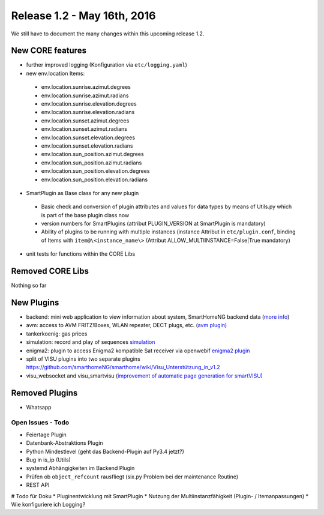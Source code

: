 ============================
Release 1.2 - May 16th, 2016
============================

We still have to document the many changes within this upcoming release 1.2. 

New CORE features
-----------------

* further improved logging (Konfiguration via ``etc/logging.yaml``)
* new env.location Items: 

 - env.location.sunrise.azimut.degrees
 - env.location.sunrise.azimut.radians
 - env.location.sunrise.elevation.degrees
 - env.location.sunrise.elevation.radians
 - env.location.sunset.azimut.degrees
 - env.location.sunset.azimut.radians
 - env.location.sunset.elevation.degrees
 - env.location.sunset.elevation.radians
 - env.location.sun_position.azimut.degrees
 - env.location.sun_position.azimut.radians
 - env.location.sun_position.elevation.degrees
 - env.location.sun_position.elevation.radians

* SmartPlugin as Base class for any new plugin

 - Basic check and conversion of plugin attributes and values for data types by means of Utils.py which is part of the base plugin class now
 - version numbers for SmartPlugins (attribut PLUGIN_VERSION at SmartPlugin is mandatory)
 - Ability of plugins to be running with multiple instances  (instance Attribut in ``etc/plugin.conf``,
   binding of Items with ``item@\<instance_name\>`` (Attribut ALLOW_MULTIINSTANCE=False|True mandatory)

* unit tests for functions within the CORE Libs

Removed CORE Libs
-----------------

Nothing so far

New Plugins
-----------
* backend: mini web application to view information about system, SmartHomeNG backend data (`more info <https://github.com/smarthomeNG/smarthome/blob/develop/plugins/backend/README.md>`_)
* avm: access to AVM FRITZ!Boxes, WLAN repeater, DECT plugs, etc. (`avm plugin <https://github.com/smarthomeNG/smarthome/tree/develop/plugins/avm>`_)
* tankerkoenig: gas prices
* simulation: record and play of sequences `simulation <https://github.com/smarthomeNG/smarthome/tree/develop/plugins/simulation>`_
* enigma2: plugin to access Enigma2 kompatible Sat receiver via openwebif `enigma2 plugin <https://github.com/smarthomeNG/smarthome/tree/develop/plugins/enigma2>`_
* split of VISU plugins into two separate plugins `<https://github.com/smarthomeNG/smarthome/wiki/Visu_Unterstützung_in_v1.2>`_
* visu_websocket and visu_smartvisu (`improvement of automatic page generation for smartVISU <https://github.com/smarthomeNG/smarthome/wiki/Visu_smartvisu_autogen_in_v1.2>`_)

Removed Plugins
---------------
* Whatsapp

Open Issues - Todo
==================

* Feiertage Plugin
* Datenbank-Abstraktions Plugin
* Python Mindestlevel (geht das Backend-Plugin auf Py3.4 jetzt?)
* Bug in is_ip (Utils)
* systemd Abhängigkeiten im Backend Plugin
* Prüfen ob ``object_refcount`` rausfliegt (six.py Problem bei der maintenance Routine)
* REST API

# Todo für Doku
* Pluginentwicklung mit SmartPlugin
* Nutzung der Multiinstanzfähigkeit (Plugin- / Itemanpassungen)
* Wie konfiguriere ich Logging?

